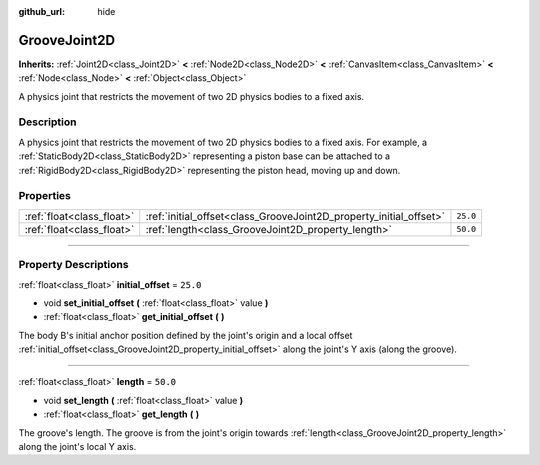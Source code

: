 :github_url: hide

.. DO NOT EDIT THIS FILE!!!
.. Generated automatically from Godot engine sources.
.. Generator: https://github.com/godotengine/godot/tree/master/doc/tools/make_rst.py.
.. XML source: https://github.com/godotengine/godot/tree/master/doc/classes/GrooveJoint2D.xml.

.. _class_GrooveJoint2D:

GrooveJoint2D
=============

**Inherits:** :ref:`Joint2D<class_Joint2D>` **<** :ref:`Node2D<class_Node2D>` **<** :ref:`CanvasItem<class_CanvasItem>` **<** :ref:`Node<class_Node>` **<** :ref:`Object<class_Object>`

A physics joint that restricts the movement of two 2D physics bodies to a fixed axis.

.. rst-class:: classref-introduction-group

Description
-----------

A physics joint that restricts the movement of two 2D physics bodies to a fixed axis. For example, a :ref:`StaticBody2D<class_StaticBody2D>` representing a piston base can be attached to a :ref:`RigidBody2D<class_RigidBody2D>` representing the piston head, moving up and down.

.. rst-class:: classref-reftable-group

Properties
----------

.. table::
   :widths: auto

   +---------------------------+--------------------------------------------------------------------+----------+
   | :ref:`float<class_float>` | :ref:`initial_offset<class_GrooveJoint2D_property_initial_offset>` | ``25.0`` |
   +---------------------------+--------------------------------------------------------------------+----------+
   | :ref:`float<class_float>` | :ref:`length<class_GrooveJoint2D_property_length>`                 | ``50.0`` |
   +---------------------------+--------------------------------------------------------------------+----------+

.. rst-class:: classref-section-separator

----

.. rst-class:: classref-descriptions-group

Property Descriptions
---------------------

.. _class_GrooveJoint2D_property_initial_offset:

.. rst-class:: classref-property

:ref:`float<class_float>` **initial_offset** = ``25.0``

.. rst-class:: classref-property-setget

- void **set_initial_offset** **(** :ref:`float<class_float>` value **)**
- :ref:`float<class_float>` **get_initial_offset** **(** **)**

The body B's initial anchor position defined by the joint's origin and a local offset :ref:`initial_offset<class_GrooveJoint2D_property_initial_offset>` along the joint's Y axis (along the groove).

.. rst-class:: classref-item-separator

----

.. _class_GrooveJoint2D_property_length:

.. rst-class:: classref-property

:ref:`float<class_float>` **length** = ``50.0``

.. rst-class:: classref-property-setget

- void **set_length** **(** :ref:`float<class_float>` value **)**
- :ref:`float<class_float>` **get_length** **(** **)**

The groove's length. The groove is from the joint's origin towards :ref:`length<class_GrooveJoint2D_property_length>` along the joint's local Y axis.

.. |virtual| replace:: :abbr:`virtual (This method should typically be overridden by the user to have any effect.)`
.. |const| replace:: :abbr:`const (This method has no side effects. It doesn't modify any of the instance's member variables.)`
.. |vararg| replace:: :abbr:`vararg (This method accepts any number of arguments after the ones described here.)`
.. |constructor| replace:: :abbr:`constructor (This method is used to construct a type.)`
.. |static| replace:: :abbr:`static (This method doesn't need an instance to be called, so it can be called directly using the class name.)`
.. |operator| replace:: :abbr:`operator (This method describes a valid operator to use with this type as left-hand operand.)`
